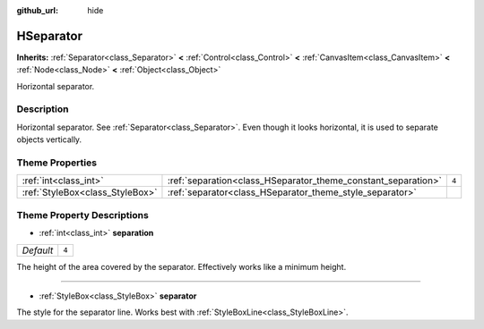 :github_url: hide

.. DO NOT EDIT THIS FILE!!!
.. Generated automatically from Godot engine sources.
.. Generator: https://github.com/godotengine/godot/tree/3.5/doc/tools/make_rst.py.
.. XML source: https://github.com/godotengine/godot/tree/3.5/doc/classes/HSeparator.xml.

.. _class_HSeparator:

HSeparator
==========

**Inherits:** :ref:`Separator<class_Separator>` **<** :ref:`Control<class_Control>` **<** :ref:`CanvasItem<class_CanvasItem>` **<** :ref:`Node<class_Node>` **<** :ref:`Object<class_Object>`

Horizontal separator.

Description
-----------

Horizontal separator. See :ref:`Separator<class_Separator>`. Even though it looks horizontal, it is used to separate objects vertically.

Theme Properties
----------------

+---------------------------------+---------------------------------------------------------------+-------+
| :ref:`int<class_int>`           | :ref:`separation<class_HSeparator_theme_constant_separation>` | ``4`` |
+---------------------------------+---------------------------------------------------------------+-------+
| :ref:`StyleBox<class_StyleBox>` | :ref:`separator<class_HSeparator_theme_style_separator>`      |       |
+---------------------------------+---------------------------------------------------------------+-------+

Theme Property Descriptions
---------------------------

.. _class_HSeparator_theme_constant_separation:

- :ref:`int<class_int>` **separation**

+-----------+-------+
| *Default* | ``4`` |
+-----------+-------+

The height of the area covered by the separator. Effectively works like a minimum height.

----

.. _class_HSeparator_theme_style_separator:

- :ref:`StyleBox<class_StyleBox>` **separator**

The style for the separator line. Works best with :ref:`StyleBoxLine<class_StyleBoxLine>`.

.. |virtual| replace:: :abbr:`virtual (This method should typically be overridden by the user to have any effect.)`
.. |const| replace:: :abbr:`const (This method has no side effects. It doesn't modify any of the instance's member variables.)`
.. |vararg| replace:: :abbr:`vararg (This method accepts any number of arguments after the ones described here.)`
